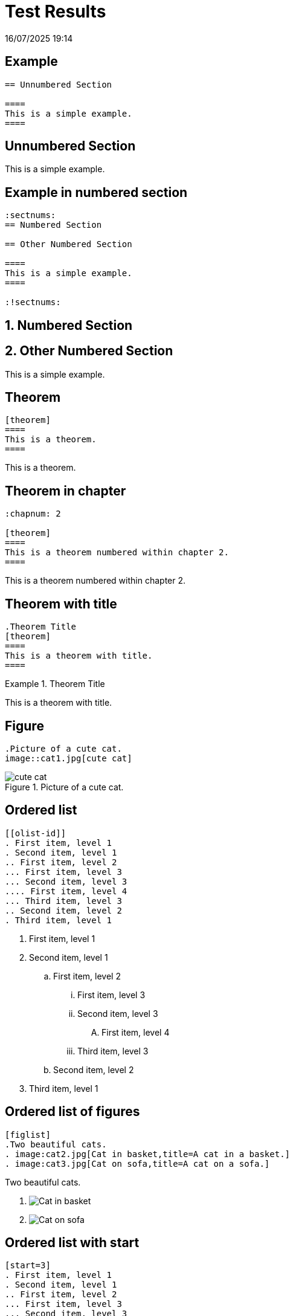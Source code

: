 = Test Results

[.lead]
16/07/2025 19:14

[#test-example]
== pass:[<i class="bi bi-check-square text-success"></i>] Example

[source,asciidoc]
----
== Unnumbered Section

====
This is a simple example.
====

----


== Unnumbered Section

====
This is a simple example.
====



[#test-example-in-numbered-section]
== pass:[<i class="bi bi-check-square text-success"></i>] Example in numbered section

[source,asciidoc]
----
:sectnums:
== Numbered Section

== Other Numbered Section

====
This is a simple example.
====

:!sectnums:

----


:sectnums:
== Numbered Section

== Other Numbered Section

====
This is a simple example.
====

:!sectnums:



[#test-theorem]
== pass:[<i class="bi bi-check-square text-success"></i>] Theorem

[source,asciidoc]
----
[theorem]
====
This is a theorem.
====

----


[theorem]
====
This is a theorem.
====



[#test-theorem-in-chapter]
== pass:[<i class="bi bi-check-square text-success"></i>] Theorem in chapter

[source,asciidoc]
----
:chapnum: 2

[theorem]
====
This is a theorem numbered within chapter 2.
====

----


:chapnum: 2

[theorem]
====
This is a theorem numbered within chapter 2.
====



[#test-theorem-with-title]
== pass:[<i class="bi bi-check-square text-success"></i>] Theorem with title

[source,asciidoc]
----
.Theorem Title
[theorem]
====
This is a theorem with title.
====

----


.Theorem Title
[theorem]
====
This is a theorem with title.
====



[#test-figure]
== pass:[<i class="bi bi-check-square text-success"></i>] Figure

[source,asciidoc]
----
.Picture of a cute cat.
image::cat1.jpg[cute cat]

----


.Picture of a cute cat.
image::cat1.jpg[cute cat]



[#test-ordered-list]
== pass:[<i class="bi bi-check-square text-success"></i>] Ordered list

[source,asciidoc]
----
[[olist-id]]
. First item, level 1
. Second item, level 1
.. First item, level 2
... First item, level 3
... Second item, level 3
.... First item, level 4
... Third item, level 3
.. Second item, level 2
. Third item, level 1

----


[[olist-id]]
. First item, level 1
. Second item, level 1
.. First item, level 2
... First item, level 3
... Second item, level 3
.... First item, level 4
... Third item, level 3
.. Second item, level 2
. Third item, level 1



[#test-ordered-list-of-figures]
== pass:[<i class="bi bi-check-square text-success"></i>] Ordered list of figures

[source,asciidoc]
----
[figlist]
.Two beautiful cats.
. image:cat2.jpg[Cat in basket,title=A cat in a basket.]
. image:cat3.jpg[Cat on sofa,title=A cat on a sofa.]

----


[figlist]
.Two beautiful cats.
. image:cat2.jpg[Cat in basket,title=A cat in a basket.]
. image:cat3.jpg[Cat on sofa,title=A cat on a sofa.]



[#test-ordered-list-with-start]
== pass:[<i class="bi bi-check-square text-success"></i>] Ordered list with start

[source,asciidoc]
----
[start=3]
. First item, level 1
. Second item, level 1
.. First item, level 2
... First item, level 3
... Second item, level 3
.... First item, level 4
... Third item, level 3
.. Second item, level 2
. Third item, level 1

----


[start=3]
. First item, level 1
. Second item, level 1
.. First item, level 2
... First item, level 3
... Second item, level 3
.... First item, level 4
... Third item, level 3
.. Second item, level 2
. Third item, level 1



[#test-ordered-list-with-title]
== pass:[<i class="bi bi-check-square text-success"></i>] Ordered list with title

[source,asciidoc]
----
.List Title
[[olist-title-id]]
. First item
. Second item
. Third item

----


.List Title
[[olist-title-id]]
. First item
. Second item
. Third item



[#test-pseudocode]
== pass:[<i class="bi bi-check-square text-success"></i>] Pseudocode

[source,asciidoc]
----
[pseudocode]
. First item, level 1
. Second item, level 1
.. First item, level 2
... First item, level 3
... Second item, level 3
.... First item, level 4
... Third item, level 3
.. Second item, level 2
. Third item, level 1

----


[pseudocode]
. First item, level 1
. Second item, level 1
.. First item, level 2
... First item, level 3
... Second item, level 3
.... First item, level 4
... Third item, level 3
.. Second item, level 2
. Third item, level 1



[#test-pseudocode-with-start]
== pass:[<i class="bi bi-check-square text-success"></i>] Pseudocode with start

[source,asciidoc]
----
[pseudocode,start=5]
. First item, level 1
. Second item, level 1
.. First item, level 2
... First item, level 3
... Second item, level 3
.... First item, level 4
... Third item, level 3
.. Second item, level 2
. Third item, level 1

----


[pseudocode,start=5]
. First item, level 1
. Second item, level 1
.. First item, level 2
... First item, level 3
... Second item, level 3
.... First item, level 4
... Third item, level 3
.. Second item, level 2
. Third item, level 1



[#test-paragraph]
== pass:[<i class="bi bi-check-square text-success"></i>] Paragraph

[source,asciidoc]
----
This is a simple paragraph.

----


This is a simple paragraph.



[#test-paragraph-with-title]
== pass:[<i class="bi bi-check-square text-success"></i>] Paragraph with title

[source,asciidoc]
----
.Paragraph Title
This is a paragraph with title.

----


.Paragraph Title
This is a paragraph with title.



[#test-numbered-section]
== pass:[<i class="bi bi-check-square text-success"></i>] Numbered section

[source,asciidoc]
----
:sectnums:
:xrefstyle: short

[[numbered-sec-id]]
== Section Title

This is some content for <<numbered-sec-id>>.

====
This is an example.
====

[lemma#lem-minor-2]
.Minor Lemma
====
This is a lemma.
====

Building on <<lem-minor-2>>:

[proposition]
====
This is a proposition.
====

:!sectnums:
----


:sectnums:
:xrefstyle: short

[[numbered-sec-id]]
== Section Title

This is some content for <<numbered-sec-id>>.

====
This is an example.
====

[lemma#lem-minor-2]
.Minor Lemma
====
This is a lemma.
====

Building on <<lem-minor-2>>:

[proposition]
====
This is a proposition.
====

:!sectnums:


[#test-section]
== pass:[<i class="bi bi-check-square text-success"></i>] Section

[source,asciidoc]
----
[[sec-id]]
== Section Title

This is some content for <<sec-id>>.

====
This is an example.
====

[lemma#lem-minor]
====
This is a lemma.
====

Building on <<lem-minor>>:

[proposition]
====
This is a proposition.
====

The following describes an <<alg-easy>>.
The main work is done inside step <<alg-easy-loop-body>>,
not <<alg-easy-condition-statement>>.
The algorithm terminates on the <<alg-easy-output-line>>.

[algorithm]
====
Here is an algorithm.

[[alg-easy]]
.Easy Algorithm
. Initialise variables.
. For every item in loop:
.. [[alg-easy-loop-body]]Do some stuff.
.. If some condition:
... [[alg-easy-condition-statement]]Some statement.
. [[alg-easy-output-line,output line]]Output something.
====

Take a break and look at <<fig-cats>>, paying special
attention to <<fig-sofa-cat>>.

[figlist#fig-cats]
.Two beautiful cats.
. image:cat2.jpg[Cat in basket,title=A cat in a basket.]
. [[fig-sofa-cat]]image:cat3.jpg[Cat on sofa,title=A cat on a sofa.]

[theorem#thm-important]
.An Important Theorem
====
This is a theorem with title.
====

[corollary]
====
This is a corollary to <<thm-important>>.
====

----


[[sec-id]]
== Section Title

This is some content for <<sec-id>>.

====
This is an example.
====

[lemma#lem-minor]
====
This is a lemma.
====

Building on <<lem-minor>>:

[proposition]
====
This is a proposition.
====

The following describes an <<alg-easy>>.
The main work is done inside step <<alg-easy-loop-body>>,
not <<alg-easy-condition-statement>>.
The algorithm terminates on the <<alg-easy-output-line>>.

[algorithm]
====
Here is an algorithm.

[[alg-easy]]
.Easy Algorithm
. Initialise variables.
. For every item in loop:
.. [[alg-easy-loop-body]]Do some stuff.
.. If some condition:
... [[alg-easy-condition-statement]]Some statement.
. [[alg-easy-output-line,output line]]Output something.
====

Take a break and look at <<fig-cats>>, paying special
attention to <<fig-sofa-cat>>.

[figlist#fig-cats]
.Two beautiful cats.
. image:cat2.jpg[Cat in basket,title=A cat in a basket.]
. [[fig-sofa-cat]]image:cat3.jpg[Cat on sofa,title=A cat on a sofa.]

[theorem#thm-important]
.An Important Theorem
====
This is a theorem with title.
====

[corollary]
====
This is a corollary to <<thm-important>>.
====



[#test-section-in-chapter]
== pass:[<i class="bi bi-check-square text-success"></i>] Section in chapter

[source,asciidoc]
----
:chapnum: 3

[[sec-in-chap-id]]
== Section Title

This is some content for <<sec-in-chap-id>>.

====
This is an example.
====

[lemma#lem-minor-3]
.Minor Lemma
====
This is a lemma.
====

Building on <<lem-minor-3>>:

[proposition]
====
This is a proposition.
====
 
See <<fig-cute-cat>> for a picture of a cute cat.

[[fig-cute-cat]]
.Picture of a cute cat.
image::cat2.jpg[cute cat]

Now for something more serious. Pay special attention
to line <<alg-serious-line>> of <<alg-serious>> which starts
with an <<alg-serious-init>>.

[algorithm#alg-serious]
.A Serious Algorithm
====
[pseudocode]
. [[alg-serious-init,initialisation line]]First item, level 1
. Second item, level 1
.. First item, level 2
... First item, level 3
... Second item, level 3
.... [[alg-serious-line]]First item, level 4
... Third item, level 3
.. Second item, level 2
. Third item, level 1
====

----


:chapnum: 3

[[sec-in-chap-id]]
== Section Title

This is some content for <<sec-in-chap-id>>.

====
This is an example.
====

[lemma#lem-minor-3]
.Minor Lemma
====
This is a lemma.
====

Building on <<lem-minor-3>>:

[proposition]
====
This is a proposition.
====
 
See <<fig-cute-cat>> for a picture of a cute cat.

[[fig-cute-cat]]
.Picture of a cute cat.
image::cat2.jpg[cute cat]

Now for something more serious. Pay special attention
to line <<alg-serious-line>> of <<alg-serious>> which starts
with an <<alg-serious-init>>.

[algorithm#alg-serious]
.A Serious Algorithm
====
[pseudocode]
. [[alg-serious-init,initialisation line]]First item, level 1
. Second item, level 1
.. First item, level 2
... First item, level 3
... Second item, level 3
.... [[alg-serious-line]]First item, level 4
... Third item, level 3
.. Second item, level 2
. Third item, level 1
====


